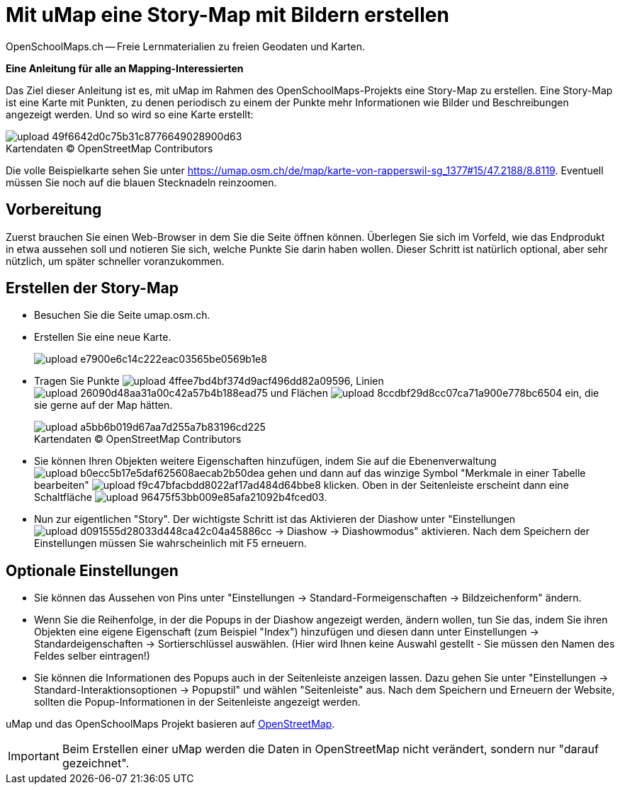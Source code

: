 = Mit uMap eine Story-Map mit Bildern erstellen
OpenSchoolMaps.ch -- Freie Lernmaterialien zu freien Geodaten und Karten.
//
// HACK: suppress title page.
// See https://github.com/asciidoctor/asciidoctor-pdf/issues/95
ifdef::backend-pdf[:notitle:]

ifdef::backend-pdf[]
[discrete]
= {doctitle}

{author}
endif::[]
// END OF suppress title page HACK

*Eine Anleitung für alle an Mapping-Interessierten*

//(Siehe auch Abschnitt https://dinacon.ch/wp-content/uploads/sites/4/2017/10/dinacon_17.pdf#Outline0.3[Erstellen einer Fotostory mit uMap] im Foliensatz des DINAcon-Vortrags https://dinacon.ch/sessions/2017/osm/[Nutzung von OpenStreetMap für Standortkarten und Online-Stories].)

Das Ziel dieser Anleitung ist es, mit uMap im Rahmen des OpenSchoolMaps-Projekts eine Story-Map zu erstellen. Eine Story-Map ist eine Karte mit Punkten, zu denen periodisch zu einem der Punkte mehr Informationen wie Bilder und Beschreibungen angezeigt werden.
Und so wird so eine Karte erstellt:  

.Kartendaten (C) OpenStreetMap Contributors
[caption=""]
image::https://md.coredump.ch/uploads/upload_49f6642d0c75b31c8776649028900d63.png[]

Die volle Beispielkarte sehen Sie unter https://umap.osm.ch/de/map/karte-von-rapperswil-sg_1377#15/47.2188/8.8119. Eventuell müssen Sie noch auf die blauen Stecknadeln reinzoomen.

== Vorbereitung
Zuerst brauchen Sie einen Web-Browser in dem Sie die Seite öffnen können. 
Überlegen Sie sich im Vorfeld, wie das Endprodukt in etwa aussehen soll und notieren Sie sich, welche Punkte Sie darin haben wollen. Dieser Schritt ist natürlich optional, aber sehr nützlich, um später schneller voranzukommen.

== Erstellen der Story-Map

  * Besuchen Sie die Seite umap.osm.ch.
  * Erstellen Sie eine neue Karte. +
+
image::https://md.coredump.ch/uploads/upload_e7900e6c14c222eac03565be0569b1e8.png[]
  * Tragen Sie Punkte image:https://md.coredump.ch/uploads/upload_4ffee7bd4bf374d9acf496dd82a09596.PNG[], Linien image:https://md.coredump.ch/uploads/upload_26090d48aa31a00c42a57b4b188ead75.PNG[] und Flächen image:https://md.coredump.ch/uploads/upload_8ccdbf29d8cc07ca71a900e778bc6504.PNG[] ein, die sie gerne auf der Map hätten.
+
.Kartendaten (C) OpenStreetMap Contributors
[caption=""]
image::https://md.coredump.ch/uploads/upload_a5bb6b019d67aa7d255a7b83196cd225.png[]
  * Sie können Ihren Objekten weitere Eigenschaften hinzufügen, indem Sie auf die Ebenenverwaltung image:https://md.coredump.ch/uploads/upload_b0ecc5b17e5daf625608aecab2b50dea.png[] gehen und dann auf das winzige Symbol "Merkmale in einer Tabelle bearbeiten" image:https://md.coredump.ch/uploads/upload_f9c47bfacbdd8022af17ad484d64bbe8.png[] klicken. Oben in der Seitenleiste erscheint dann eine Schaltfläche image:https://md.coredump.ch/uploads/upload_96475f53bb009e85afa21092b4fced03.png[].
* Nun zur eigentlichen "Story". Der wichtigste Schritt ist das Aktivieren der Diashow unter "Einstellungen image:https://md.coredump.ch/uploads/upload_d091555d28033d448ca42c04a45886cc.png[] -> Diashow -> Diashowmodus" aktivieren. Nach dem Speichern der Einstellungen müssen Sie wahrscheinlich mit F5 erneuern.

== Optionale Einstellungen

* Sie können das Aussehen von Pins unter "Einstellungen -> Standard-Formeigenschaften -> Bildzeichenform" ändern.
* Wenn Sie die Reihenfolge, in der die Popups in der Diashow angezeigt werden, ändern wollen, tun Sie das, indem Sie ihren Objekten eine eigene Eigenschaft (zum Beispiel "Index") hinzufügen und diesen dann unter Einstellungen -> Standardeigenschaften -> Sortierschlüssel auswählen. (Hier wird Ihnen keine Auswahl gestellt - Sie müssen den Namen des Feldes selber eintragen!)
* Sie können die Informationen des Popups auch in der Seitenleiste anzeigen lassen. Dazu gehen Sie unter "Einstellungen -> Standard-Interaktionsoptionen -> Popupstil" und wählen "Seitenleiste" aus. Nach dem Speichern und Erneuern der Website, sollten die Popup-Informationen in der Seitenleiste angezeigt werden.

uMap und das OpenSchoolMaps Projekt basieren auf https://osm.org[OpenStreetMap].

IMPORTANT: Beim Erstellen einer uMap werden die Daten in OpenStreetMap nicht verändert, sondern nur "darauf gezeichnet".